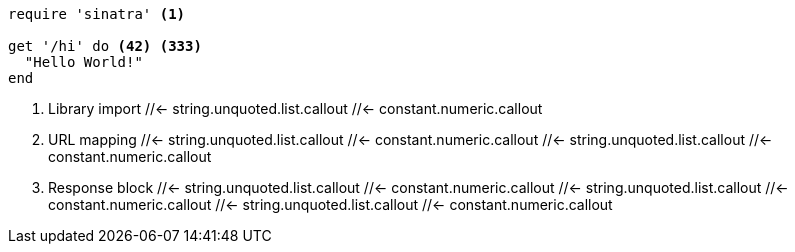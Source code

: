 // SYNTAX TEST "Packages/ST4-Asciidoctor/Syntaxes/Asciidoctor.sublime-syntax"

////
NOTE: This file is excluded from Rake's conversion to HTML because the non
sequential numbering of the callout list fails Asciidoctor conversion.
////

[source,ruby]
-----------------------
require 'sinatra' <1>

get '/hi' do <42> <333>
  "Hello World!"
end
-----------------------

<1> Library import
//<-                     string.unquoted.list.callout
//<-                     constant.numeric.callout
//<-                     punctuation.definition.calloutlistnumber.begin
 //<-                    string.unquoted.list.callout
 //<-                    constant.numeric.callout
//^                      string.unquoted.list.callout
//^                      constant.numeric.callout
//^                      punctuation.definition.calloutlistnumber.end
<42> URL mapping
//<-                     string.unquoted.list.callout
//<-                     constant.numeric.callout
//<-                     punctuation.definition.calloutlistnumber.begin
 //<-                    string.unquoted.list.callout
 //<-                    constant.numeric.callout
  //<-                   string.unquoted.list.callout
  //<-                   constant.numeric.callout
// ^                     string.unquoted.list.callout
// ^                     constant.numeric.callout
// ^                     punctuation.definition.calloutlistnumber.end
<333> Response block
//<-                     string.unquoted.list.callout
//<-                     constant.numeric.callout
//<-                     punctuation.definition.calloutlistnumber.begin
 //<-                    string.unquoted.list.callout
 //<-                    constant.numeric.callout
  //<-                   string.unquoted.list.callout
  //<-                   constant.numeric.callout
   //<-                  string.unquoted.list.callout
   //<-                  constant.numeric.callout
//  ^                    string.unquoted.list.callout
//  ^                    constant.numeric.callout
//  ^                    punctuation.definition.calloutlistnumber.end

